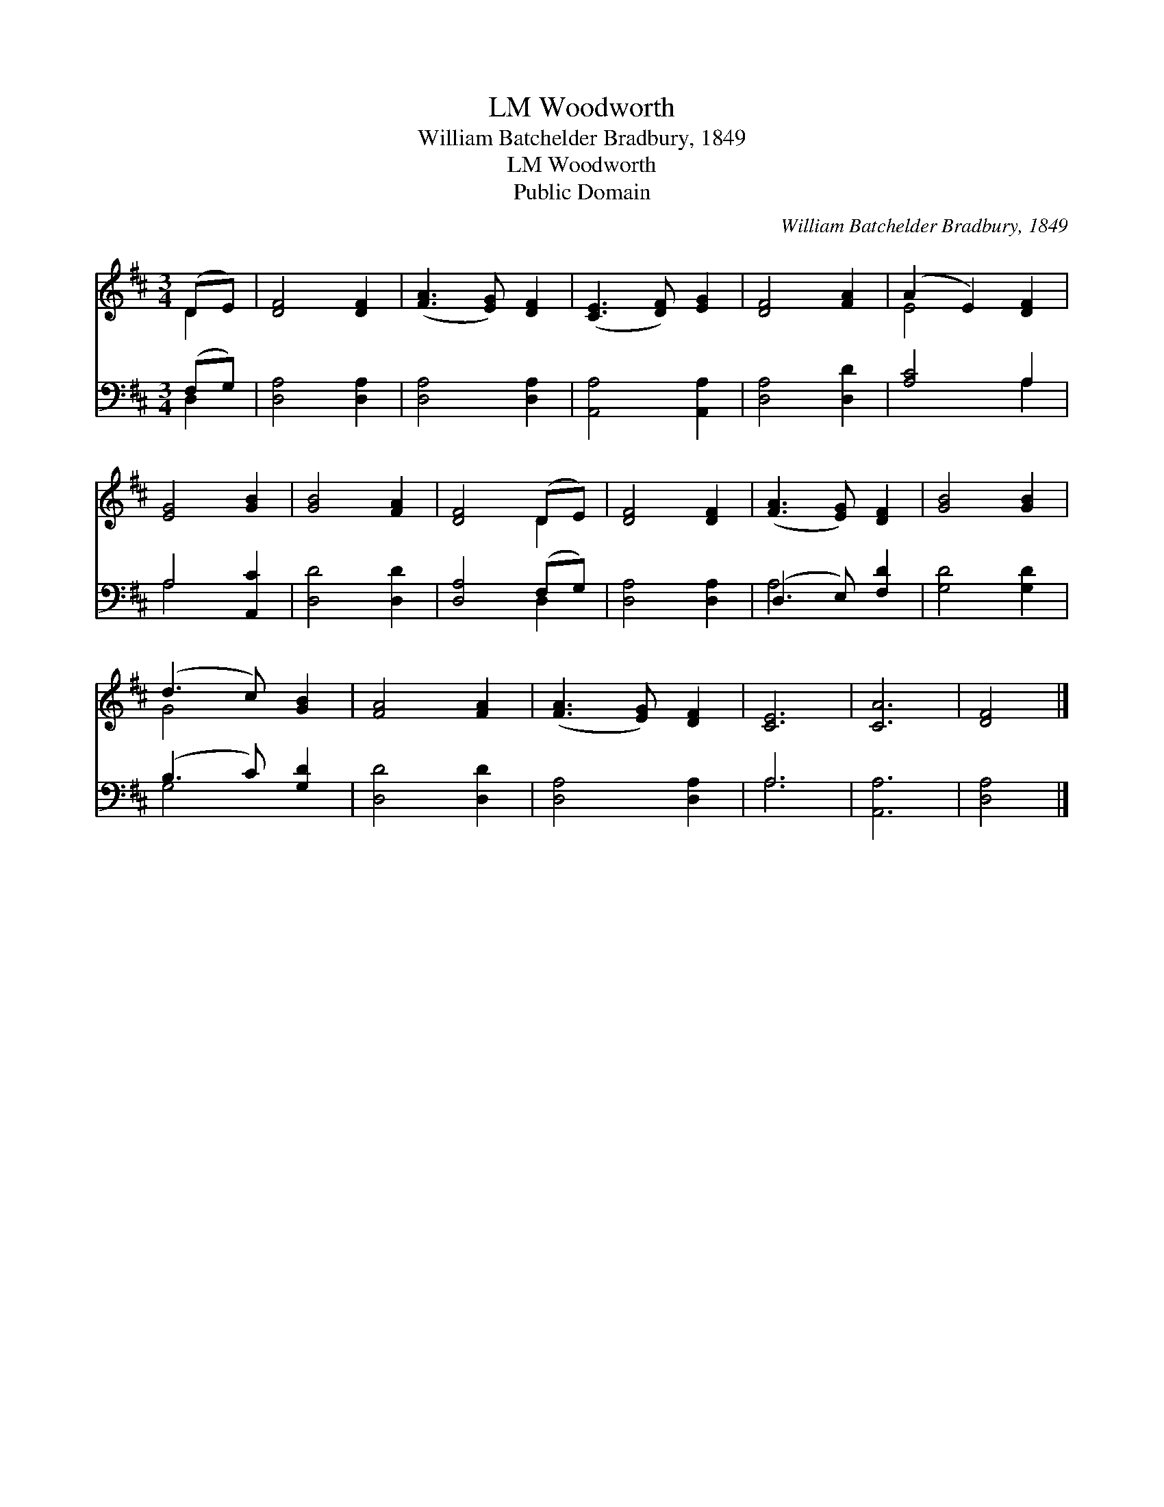 X:1
T:Woodworth, LM
T:William Batchelder Bradbury, 1849
T:Woodworth, LM
T:Public Domain
C:William Batchelder Bradbury, 1849
Z:Public Domain
%%score ( 1 2 ) ( 3 4 )
L:1/8
M:3/4
K:D
V:1 treble 
V:2 treble 
V:3 bass 
V:4 bass 
V:1
 (DE) | [DF]4 [DF]2 | ([FA]3 [EG]) [DF]2 | ([CE]3 [DF]) [EG]2 | [DF]4 [FA]2 | (A2 E2) [DF]2 | %6
 [EG]4 [GB]2 | [GB]4 [FA]2 | [DF]4 (DE) | [DF]4 [DF]2 | ([FA]3 [EG]) [DF]2 | [GB]4 [GB]2 | %12
 (d3 c) [GB]2 | [FA]4 [FA]2 | ([FA]3 [EG]) [DF]2 | [CE]6 | [CA]6 | [DF]4 |] %18
V:2
 D2 | x6 | x6 | x6 | x6 | E4 x2 | x6 | x6 | x4 D2 | x6 | x6 | x6 | G4 x2 | x6 | x6 | x6 | x6 | %17
 x4 |] %18
V:3
 (F,G,) | [D,A,]4 [D,A,]2 | [D,A,]4 [D,A,]2 | [A,,A,]4 [A,,A,]2 | [D,A,]4 [D,D]2 | [A,C]4 A,2 | %6
 A,4 [A,,C]2 | [D,D]4 [D,D]2 | [D,A,]4 (F,G,) | [D,A,]4 [D,A,]2 | (D,3 E,) [F,D]2 | [G,D]4 [G,D]2 | %12
 (B,3 C) [G,D]2 | [D,D]4 [D,D]2 | [D,A,]4 [D,A,]2 | A,6 | [A,,A,]6 | [D,A,]4 |] %18
V:4
 D,2 | x6 | x6 | x6 | x6 | x4 A,2 | A,4 x2 | x6 | x4 D,2 | x6 | A,4 x2 | x6 | G,4 x2 | x6 | x6 | %15
 A,6 | x6 | x4 |] %18

